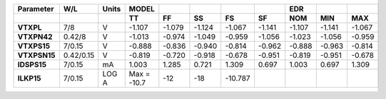 .. list-table::
   :header-rows: 2
   :stub-columns: 1


   * - Parameter
     - W/L
     - Units
     - MODEL
     - 
     - 
     - 
     - 
     - EDR
     - 
     - 

   * - 
     - 
     - 
     - TT
     - FF
     - SS
     - FS
     - SF
     - NOM
     - MIN
     - MAX

   * - VTXPL
     - 7/8
     - V
     - -1.107
     - -1.079
     - -1.124
     - -1.067
     - -1.141
     - -1.107
     - -1.141
     - -1.067

   * - VTXPN42
     - 0.42/8
     - V
     - -1.013
     - -0.974
     - -1.049
     - -0.959
     - -1.056
     - -1.023
     - -1.056
     - -0.959

   * - VTXPS15
     - 7/0.15
     - V
     - -0.888
     - -0.836
     - -0.940
     - -0.814
     - -0.962
     - -0.888
     - -0.963
     - -0.814

   * - VTXPSN15
     - 0.42/0.15
     - V
     - -0.819
     - -0.720
     - -0.918
     - -0.678
     - -0.951
     - -0.819
     - -0.951
     - -0.678

   * - IDSPS15
     - 7/0.15
     - mA
     - 1.003
     - 1.285
     - 0.721
     - 1.309
     - 0.697
     - 1.003
     - 0.697
     - 1.309

   * - ILKP15
     - 7/0.15
     - LOG A
     - Max = -10.7
     - -12
     - -18
     - -10.787
     - 
     - 
     - 
     - 

